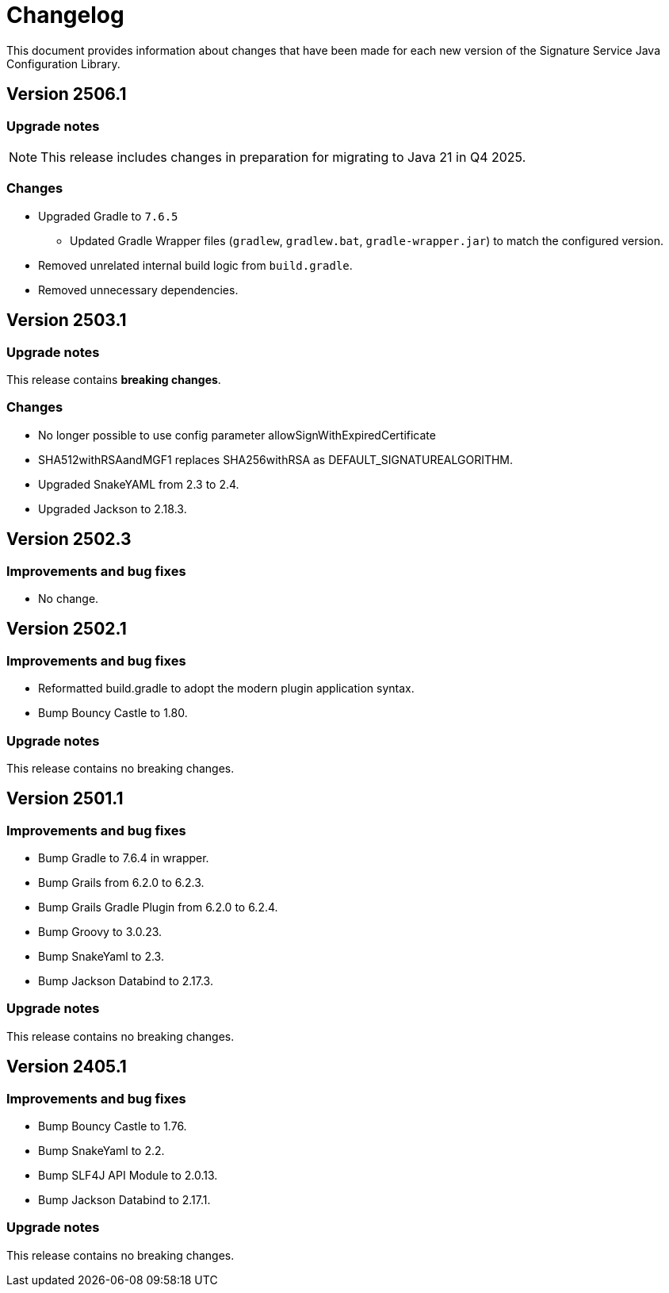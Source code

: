 = Changelog

This document provides information about changes that have been made for each new version
of the Signature Service Java Configuration Library.

== Version 2506.1

=== Upgrade notes
NOTE: This release includes changes in preparation for migrating to Java 21 in Q4 2025.

=== Changes

* Upgraded Gradle to `7.6.5`
** Updated Gradle Wrapper files (`gradlew`, `gradlew.bat`, `gradle-wrapper.jar`) to match the configured version.
* Removed unrelated internal build logic from `build.gradle`.
* Removed unnecessary dependencies.

== Version 2503.1

=== Upgrade notes
This release contains *breaking changes*.

=== Changes
* No longer possible to use config parameter allowSignWithExpiredCertificate
* SHA512withRSAandMGF1 replaces SHA256withRSA as DEFAULT_SIGNATUREALGORITHM.
* Upgraded SnakeYAML from 2.3 to 2.4.
* Upgraded Jackson to 2.18.3.

== Version 2502.3

=== Improvements and bug fixes
* No change.

== Version 2502.1

=== Improvements and bug fixes
* Reformatted build.gradle to adopt the modern plugin application syntax.
* Bump Bouncy Castle to 1.80.

=== Upgrade notes
This release contains no breaking changes.

== Version 2501.1

=== Improvements and bug fixes
* Bump Gradle to 7.6.4 in wrapper.
* Bump Grails from 6.2.0 to 6.2.3.
* Bump Grails Gradle Plugin from 6.2.0 to 6.2.4.
* Bump Groovy to 3.0.23.
* Bump SnakeYaml to 2.3.
* Bump Jackson Databind to 2.17.3.

=== Upgrade notes
This release contains no breaking changes.

== Version 2405.1

=== Improvements and bug fixes
* Bump Bouncy Castle to 1.76.
* Bump SnakeYaml to 2.2.
* Bump SLF4J API Module to 2.0.13.
* Bump Jackson Databind to 2.17.1.

=== Upgrade notes
This release contains no breaking changes.
